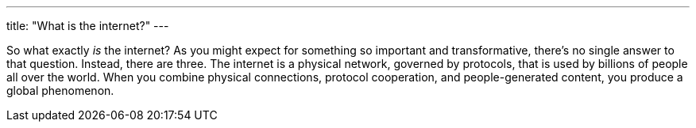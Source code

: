 ---
title: "What is the internet?"
---

So what exactly _is_ the internet?
//
As you might expect for something so important and transformative, there's no
single answer to that question.
//
Instead, there are three.
//
The internet is a physical network, governed by protocols, that is used by
billions of people all over the world.
//
When you combine physical connections, protocol cooperation, and
people-generated content, you produce a global phenomenon.
